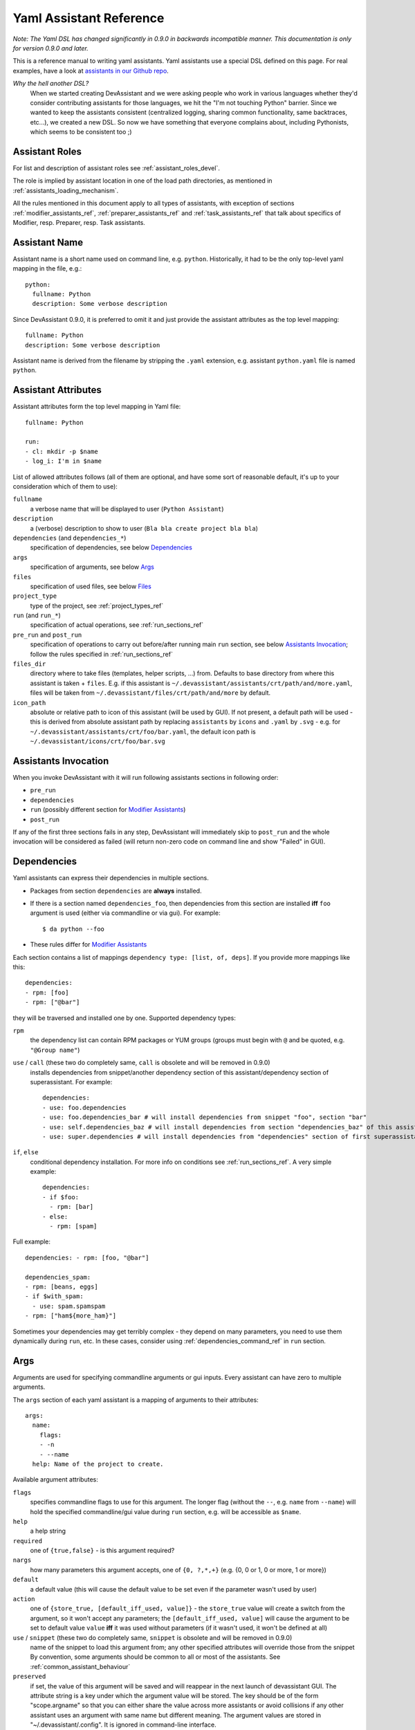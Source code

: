 .. _assistants in our Github repo: https://github.com/devassistant/devassistant-assistants-fedora/

.. _yaml_assistant_reference:

Yaml Assistant Reference
========================

*Note: The Yaml DSL has changed significantly in 0.9.0 in backwards incompatible manner.
This documentation is only for version 0.9.0 and later.*

This is a reference manual to writing yaml assistants. Yaml assistants
use a special DSL defined on this page. For real examples, have a look
at `assistants in our Github repo`_.

*Why the hell another DSL?*
  When we started creating DevAssistant and we were asking people who
  work in various languages whether they'd consider contributing assistants
  for those languages, we hit the "I'm not touching Python" barrier. Since
  we wanted to keep the assistants consistent (centralized logging, sharing
  common functionality, same backtraces, etc...), we created a new DSL.
  So now we have something that everyone complains about, including Pythonists,
  which seems to be consistent too ;)

Assistant Roles
---------------

For list and description of assistant roles see :ref:`assistant_roles_devel`.

The role is implied by assistant location in one of the load path directories,
as mentioned in :ref:`assistants_loading_mechanism`.

All the rules mentioned in this document apply to all types of assistants,
with exception of sections :ref:`modifier_assistants_ref`, :ref:`preparer_assistants_ref` and
:ref:`task_assistants_ref` that talk about specifics of Modifier, resp. Preparer, resp. Task
assistants.

Assistant Name
--------------

Assistant name is a short name used on command line, e.g. ``python``. Historically,
it had to be the only top-level yaml mapping in the file, e.g.::

   python:
     fullname: Python
     description: Some verbose description

Since DevAssistant 0.9.0, it is preferred to omit it and just provide the assistant
attributes as the top level mapping::

   fullname: Python
   description: Some verbose description

Assistant name is derived from the filename by stripping the ``.yaml`` extension,
e.g. assistant ``python.yaml`` file is named ``python``.

Assistant Attributes
--------------------

Assistant attributes form the top level mapping in Yaml file::

   fullname: Python

   run:
   - cl: mkdir -p $name
   - log_i: I'm in $name

List of allowed attributes follows (all of them are optional, and have some
sort of reasonable default, it's up to your consideration which of them to use):

``fullname``
  a verbose name that will be displayed to user (``Python Assistant``)
``description``
  a (verbose) description to show to user (``Bla bla create project bla bla``)
``dependencies`` (and ``dependencies_*``)
  specification of dependencies, see below `Dependencies`_
``args``
  specification of arguments, see below `Args`_
``files``
  specification of used files, see below `Files`_
``project_type``
  type of the project, see :ref:`project_types_ref`
``run`` (and ``run_*``)
  specification of actual operations, see :ref:`run_sections_ref`
``pre_run`` and ``post_run``
  specification of operations to carry out before/after running main ``run`` section,
  see below `Assistants Invocation`_; follow the rules specified in :ref:`run_sections_ref`
``files_dir``
  directory where to take files (templates, helper scripts, ...) from. Defaults
  to base directory from where this assistant is taken + ``files``. E.g. if
  this assistant is ``~/.devassistant/assistants/crt/path/and/more.yaml``,
  files will be taken from ``~/.devassistant/files/crt/path/and/more`` by default.
``icon_path``
  absolute or relative path to icon of this assistant (will be used by GUI).
  If not present, a default path will be used - this is derived from absolute
  assistant path by replacing ``assistants`` by ``icons`` and ``.yaml`` by
  ``.svg`` - e.g. for ``~/.devassistant/assistants/crt/foo/bar.yaml``,
  the default icon path is ``~/.devassistant/icons/crt/foo/bar.svg``

.. _assistants_invocation_ref:

Assistants Invocation
---------------------

When you invoke DevAssistant with it will run following assistants sections in following order:

- ``pre_run``
- ``dependencies``
- ``run`` (possibly different section for `Modifier Assistants`_)
- ``post_run``

If any of the first three sections fails in any step, DevAssistant will immediately skip to
``post_run`` and the whole invocation will be considered as failed (will return non-zero code
on command line and show "Failed" in GUI).

.. _dependencies_ref:

Dependencies
------------

Yaml assistants can express their dependencies in multiple sections.

- Packages from section ``dependencies`` are **always** installed.
- If there is a section named ``dependencies_foo``, then dependencies from this section are installed
  **iff** ``foo`` argument is used (either via commandline or via gui). For example::

   $ da python --foo

- These rules differ for `Modifier Assistants`_

Each section contains a list of mappings ``dependency type: [list, of, deps]``.
If you provide more mappings like this::

   dependencies:
   - rpm: [foo]
   - rpm: ["@bar"]

they will be traversed and installed one by one. Supported dependency types: 

``rpm``
  the dependency list can contain RPM packages or YUM groups
  (groups must begin with ``@`` and be quoted, e.g. ``"@Group name"``)
``use`` / ``call`` (these two do completely same, ``call`` is obsolete and will be removed in 0.9.0)
  installs dependencies from snippet/another dependency section of this assistant/dependency
  section of superassistant. For example::

   dependencies:
   - use: foo.dependencies
   - use: foo.dependencies_bar # will install dependencies from snippet "foo", section "bar"
   - use: self.dependencies_baz # will install dependencies from section "dependencies_baz" of this assistant
   - use: super.dependencies # will install dependencies from "dependencies" section of first superassistant that has such section

``if``, ``else``
  conditional dependency installation. For more info on conditions see :ref:`run_sections_ref`.
  A very simple example::

   dependencies:
   - if $foo:
     - rpm: [bar]
   - else:
     - rpm: [spam]

Full example::

   dependencies: - rpm: [foo, "@bar"]

   dependencies_spam:
   - rpm: [beans, eggs]
   - if $with_spam:
     - use: spam.spamspam
   - rpm: ["ham${more_ham}"]

Sometimes your dependencies may get terribly complex - they depend on many
parameters, you need to use them dynamically during ``run``, etc. In these
cases, consider using :ref:`dependencies_command_ref` in ``run`` section.

Args
----

Arguments are used for specifying commandline arguments or gui inputs.
Every assistant can have zero to multiple arguments.

The ``args`` section of each yaml assistant is a mapping of arguments to
their attributes::

   args:
     name:
       flags:
       - -n
       - --name
     help: Name of the project to create.
 
Available argument attributes:

``flags``
  specifies commandline flags to use for this argument. The longer flag
  (without the ``--``, e.g. ``name`` from ``--name``) will hold the specified
  commandline/gui value during ``run`` section, e.g. will be accessible as ``$name``.
``help``
  a help string
``required``
  one of ``{true,false}`` - is this argument required?
``nargs``
  how many parameters this argument accepts, one of ``{0, ?,*,+}``
  (e.g. {0, 0 or 1, 0 or more, 1 or more})
``default``
  a default value (this will cause the default value to be
  set even if the parameter wasn't used by user)
``action``
  one of ``{store_true, [default_iff_used, value]}`` - the ``store_true`` value
  will create a switch from the argument, so it won't accept any
  parameters; the ``[default_iff_used, value]`` will cause the argument to
  be set to default value ``value`` **iff** it was used without parameters
  (if it wasn't used, it won't be defined at all)
``use`` / ``snippet`` (these two do completely same, ``snippet`` is obsolete and will be removed in 0.9.0)
  name of the snippet to load this argument from; any other specified attributes
  will override those from the snippet By convention, some arguments
  should be common to all or most of the assistants.
  See :ref:`common_assistant_behaviour`
``preserved``
  if set, the value of this argument will be saved and will reappear in the next launch
  of devassistant GUI. The attribute string is a key under which the argument value
  will be stored. The key should be of the form "scope.argname" so that you can 
  either share the value across more assistants or avoid collisions if any other 
  assistant uses an argument with same name but different meaning.
  The argument values are stored in "~/.devassistant/.config".
  It is ignored in command-line interface.

Gui Hints
~~~~~~~~~

GUI needs to work with arguments dynamically, choose proper widgets and offer
sensible default values to user. These are not always automatically
retrieveable from arguments that suffice for commandline. For example, GUI
cannot meaningfully prefill argument that says it "defaults to current working
directory". Also, it cannot tell whether to choose a widget for path (with the
"Browse ..." button) or just a plain text field.

Because of that, each argument can have ``gui_hints`` attribute.
This can specify that this argument is of certain type (path/str/bool) and
has a certain default. If not specified in ``gui_hints``, the default is
taken from the argument itself, if not even there, a sensible "empty" default
value is used (home directory/empty string/false). For example::

   args:
     path:
       flags:
       - [-p, --path]
       gui_hints:
         type: path
         default: $(pwd)/foo

If you want your assistant to work properly with GUI, it is good to use
``gui_hints`` (currently, it only makes sense to use it for ``path``
attributes, as ``str`` and ``bool`` get proper widgets and default values
automatically).

Files
-----

This section serves as a list of aliases of files stored in one of the
``files`` dirs of DevAssistant. E.g. if your assistant is
``assistants/crt/foo/bar.yaml``, then files are taken relative to
``files/crt/foo/bar/`` directory. So if you have a file
``files/crt/foo/bar/spam``, you can use::

   files:
     spam: &spam
       source: spam

This will allow you to reference the ``spam`` file in ``run`` section as
``*spam`` without having to know where exactly it is located in your
installation of DevAssistant.

Run
---

Reference for run sections has a separate page: :ref:`run_sections_ref`.

.. _modifier_assistants_ref:

Modifier Assistants
-------------------

Modifier assistants are assistants that are supposed to work with
already created project. They must be placed under ``mod``
subdirectory of one of the load paths, as mentioned in
:ref:`assistants_loading_mechanism`.

There are few special things about modifier assistants:

- They usually utilize ``dda_r`` to read the whole ``.devassistant`` file (usually from directory
  specified by ``path`` variable or from current directory). *Since version 0.8.0, every modifier
  assistant has to do this on its own, be it in pre_run or run section*. This also allows you
  to modify non-devassistant projects - just don't use ``dda_r``.

The special rules below *only apply if you use dda_t in pre_run section*.

- They use dependency sections according to the normal rules + they use *all*
  the sections that are named according to ``project_type`` loaded from ``.devassistant``,
  e.g. if ``project_type`` is ``[foo, bar]``, dependency sections
  ``dependencies``, ``dependencies_foo`` and ``dependencies_foo_bar`` will
  be used as well as any sections that would get installed according to
  specified parameters. The rationale behind this is, that if you have e.g.
  ``eclipse`` modifier that should work for both ``python django`` and
  ``python flask`` projects, chance is that they have some common dependencies,
  e.g. ``eclipse-pydev``. So you can just place these common dependencies in
  ``dependencies_python`` and you're done (you can possibly place special
  per-framework dependencies into e.g. ``dependencies_python_django``).
- By default, they don't use ``run`` section. Assuming that ``project_type``
  is ``[foo, bar]``, they first try to find ``run_foo_bar``, then ``run_foo``
  and then just ``run``. The first found is used. If you however use cli/gui
  parameter ``spam`` and section ``run_spam`` is present, then this is run instead.

.. _preparer_assistants_ref:

Preparer Assistants
-------------------

Preparer assistants are assistants that are supposed to checkout sources of upstream
projects and set up environment for them (possibly utilizing their ``.devassistant`` file,
if they have one). Preparers must be placed under ``prep`` subdirectory of one of the load
paths, as mentioned in :ref:`assistants_loading_mechanism`.

Preparer assistants commonly utilize the ``dda_dependencies`` and ``dda_run``
commands in ``run`` section.

.. _task_assistants_ref:

Task Assistants
---------------

Task assistants are supposed to carry out arbitrary task that are not related to a specific
project. <TODO>
